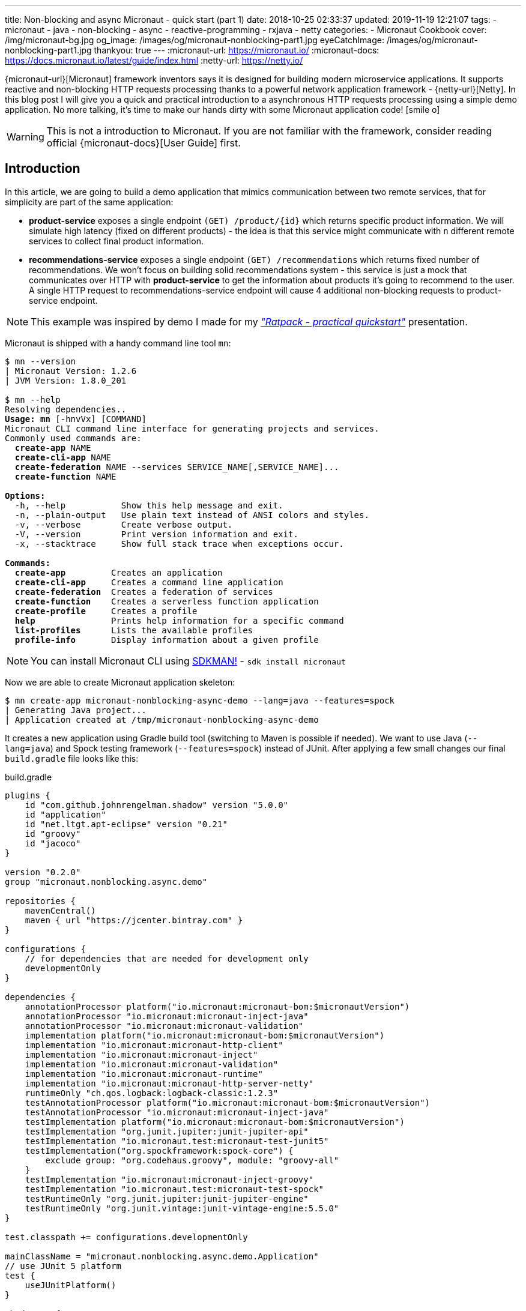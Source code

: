 ---
title: Non-blocking and async Micronaut - quick start (part 1)
date: 2018-10-25 02:33:37
updated: 2019-11-19 12:21:07
tags:
    - micronaut
    - java
    - non-blocking
    - async
    - reactive-programming
    - rxjava
    - netty
categories:
    - Micronaut Cookbook
cover: /img/micronaut-bg.jpg
og_image: /images/og/micronaut-nonblocking-part1.jpg
eyeCatchImage: /images/og/micronaut-nonblocking-part1.jpg
thankyou: true
---
:micronaut-url: https://micronaut.io/
:micronaut-docs: https://docs.micronaut.io/latest/guide/index.html
:netty-url: https://netty.io/

{micronaut-url}[Micronaut] framework inventors says it is designed for building modern microservice applications.
It supports reactive and non-blocking HTTP requests processing thanks to a powerful network application framework - {netty-url}[Netty].
In this blog post I will give you a quick and practical introduction to a asynchronous HTTP requests processing using a simple demo application.
No more talking, it's time to make our hands dirty with some Micronaut application code! icon:smile-o[]

++++
<!-- more -->
++++

WARNING: This is not a introduction to Micronaut. If you are not familiar with the framework, consider reading official
{micronaut-docs}[User Guide] first.

== Introduction

In this article, we are going to build a demo application that mimics communication between two remote services, that for simplicity are part of the same application:

* *product-service* exposes a single endpoint `(GET) /product/{id}` which returns specific product information. We will
simulate high latency (fixed on different products) - the idea is that this service might communicate with `n` different
remote services to collect final product information.
* *recommendations-service* exposes a single endpoint `(GET) /recommendations` which returns fixed number of recommendations.
We won't focus on building solid recommendations system - this service is just a mock that communicates over HTTP with
*product-service* to get the information about products it's going to recommend to the user. A single HTTP request to
recommendations-service endpoint will cause 4 additional non-blocking requests to product-service endpoint.

NOTE: This example was inspired by demo I made for my https://github.com/wololock/ratpack-quickstart-demo[_"Ratpack - practical quickstart"_] presentation.



Micronaut is shipped with a handy command line tool `mn`:

[source,text,subs="quotes"]
----
$ mn --version
[.color-purple]#|# Micronaut Version: 1.2.6
[.color-purple]#|# JVM Version: 1.8.0_201

$ mn --help
Resolving dependencies..
[.underline]**Usage:** *mn* &#91;[.color-yellow]##-hnvVx##&#93; [COMMAND]
Micronaut CLI command line interface for generating projects and services.
Commonly used commands are:
  *create-app* [.color-yellow]##NAME##
  *create-cli-app* [.color-yellow]##NAME##
  *create-federation* [.color-yellow]##NAME --services SERVICE_NAME[,SERVICE_NAME]...##
  *create-function* [.color-yellow]##NAME##

[.underline]**Options:**
  [.color-yellow]##-h, --help##           Show this help message and exit.
  [.color-yellow]##-n, --plain-output##   Use plain text instead of ANSI colors and styles.
  [.color-yellow]##-v, --verbose##        Create verbose output.
  [.color-yellow]##-V, --version##        Print version information and exit.
  [.color-yellow]##-x, --stacktrace##     Show full stack trace when exceptions occur.

[.underline]**Commands:**
  *create-app*         Creates an application
  *create-cli-app*     Creates a command line application
  *create-federation*  Creates a federation of services
  *create-function*    Creates a serverless function application
  *create-profile*     Creates a profile
  *help*               Prints help information for a specific command
  *list-profiles*      Lists the available profiles
  *profile-info*       Display information about a given profile

----

NOTE: You can install Micronaut CLI using https://sdkman.io/sdks#micronaut[SDKMAN!] - `sdk install micronaut`

Now we are able to create Micronaut application skeleton:

[source,text,subs="quotes"]
----
$ mn create-app micronaut-nonblocking-async-demo --lang=java --features=spock
[.color-purple]#|# Generating Java project...
[.color-purple]#|# Application created at /tmp/micronaut-nonblocking-async-demo
----

It creates a new application using Gradle build tool (switching to Maven is possible if needed).
We want to use Java (`--lang=java`) and Spock testing framework (`--features=spock`) instead of JUnit.
After applying a few  small changes our final `build.gradle` file looks like this:

.build.gradle
[source,groovy]
----
plugins {
    id "com.github.johnrengelman.shadow" version "5.0.0"
    id "application"
    id "net.ltgt.apt-eclipse" version "0.21"
    id "groovy"
    id "jacoco"
}

version "0.2.0"
group "micronaut.nonblocking.async.demo"

repositories {
    mavenCentral()
    maven { url "https://jcenter.bintray.com" }
}

configurations {
    // for dependencies that are needed for development only
    developmentOnly
}

dependencies {
    annotationProcessor platform("io.micronaut:micronaut-bom:$micronautVersion")
    annotationProcessor "io.micronaut:micronaut-inject-java"
    annotationProcessor "io.micronaut:micronaut-validation"
    implementation platform("io.micronaut:micronaut-bom:$micronautVersion")
    implementation "io.micronaut:micronaut-http-client"
    implementation "io.micronaut:micronaut-inject"
    implementation "io.micronaut:micronaut-validation"
    implementation "io.micronaut:micronaut-runtime"
    implementation "io.micronaut:micronaut-http-server-netty"
    runtimeOnly "ch.qos.logback:logback-classic:1.2.3"
    testAnnotationProcessor platform("io.micronaut:micronaut-bom:$micronautVersion")
    testAnnotationProcessor "io.micronaut:micronaut-inject-java"
    testImplementation platform("io.micronaut:micronaut-bom:$micronautVersion")
    testImplementation "org.junit.jupiter:junit-jupiter-api"
    testImplementation "io.micronaut.test:micronaut-test-junit5"
    testImplementation("org.spockframework:spock-core") {
        exclude group: "org.codehaus.groovy", module: "groovy-all"
    }
    testImplementation "io.micronaut:micronaut-inject-groovy"
    testImplementation "io.micronaut.test:micronaut-test-spock"
    testRuntimeOnly "org.junit.jupiter:junit-jupiter-engine"
    testRuntimeOnly "org.junit.vintage:junit-vintage-engine:5.5.0"
}

test.classpath += configurations.developmentOnly

mainClassName = "micronaut.nonblocking.async.demo.Application"
// use JUnit 5 platform
test {
    useJUnitPlatform()
}

shadowJar {
    mergeServiceFiles()
}

run.classpath += configurations.developmentOnly
run.jvmArgs('-noverify', '-XX:TieredStopAtLevel=1', '-Dcom.sun.management.jmxremote')
tasks.withType(JavaCompile){
    options.encoding = "UTF-8"
    options.compilerArgs.add('-parameters')
}

----

== Implementing product-service

We start with writing some product-service code. For simplicity we will put both services to a single app - this is OK
for this demo, but in real-life you would keep these two services as separate applications. Here is a list of files
we are going to create:

[source,bash]
----
products
├── ProductClient.java
├── ProductController.java
├── Product.java
└── ProductService.java
----

* `Product` class is defined by 3 simple properties: `id`, `name` and `price`. https://github.com/wololock/micronaut-nonblocking-async-demo/blob/master/src/main/java/com/github/wololock/micronaut/products/Product.java[Nothing fancy].
* `ProductService` stores 4 exemplary products in memory and simulates high latency when retrieving products by id.
* `ProductController` exposes a public API endpoint.
* `ProductClient` is Micronaut's special interface that generates an HTTP client we can use to communicate with the API
from other services (from recommendations-service for instance).

Here is what implementation of `ProductService` looks like:

.src/main/java/com/github/wololock/micronaut/products/ProductService.java
[source,java]
----
package com.github.wololock.micronaut.products;

import io.reactivex.Maybe;
import io.reactivex.schedulers.Schedulers;
import org.slf4j.Logger;
import org.slf4j.LoggerFactory;

import javax.inject.Singleton;
import java.math.BigDecimal;
import java.util.Map;
import java.util.concurrent.ConcurrentHashMap;
import java.util.function.Supplier;

@Singleton //<1>
final class ProductService {

    private static final Logger log = LoggerFactory.getLogger(ProductService.class);

    private static final Map<String, Supplier<Product>> products = new ConcurrentHashMap<>();

    static {
        products.put("PROD-001", createProduct("PROD-001", "Micronaut in Action", 29.99, 120));
        products.put("PROD-002", createProduct("PROD-002", "Netty in Action", 31.22, 190));
        products.put("PROD-003", createProduct("PROD-003", "Effective Java, 3rd edition", 31.22, 600));
        products.put("PROD-004", createProduct("PROD-004", "Clean Code", 31.22, 1200));
    }

    public Maybe<Product> findProductById(final String id) { //<2>
        return Maybe.just(id)
                .subscribeOn(Schedulers.io()) //<3>
                .map(it -> products.getOrDefault(it, () -> null).get());
    }

    private static Supplier<Product> createProduct(final String id, final String name, final Double price, final int latency) {
        return () -> {
            simulateLatency(latency); //<4>
            log.debug("Product with id {} ready to return...", id);
            return new Product(id, name, BigDecimal.valueOf(price));
        };
    }

    private static void simulateLatency(final int millis) {
        try {
            Thread.sleep(millis);
        } catch (InterruptedException ignored) {}
    }
}
----
<1> `@javax.inject.Singleton` annotation instructs Micronaut that this class represents a bean to inject.
<2> `Maybe<Product>` return type means that this method returns a single `Product`, or no value, or throws exception.
<3> Calling `subscribeOn(Schedulers.io())` moves calculation to a scheduler responsible for running IO-bound work.
<4> We simulate latency with `Thread.sleep(millis)` before returning a `Product` object from a supplier.

The most important and the most interesting part is implemented in `ProductService` class. Firstly, we store a few products
in memory as `Supplier<Product>` to simulate latency inside supplier's body. Secondly, we return `Maybe<Product>` type
to inform that `Product` may or not be returned, which is expected if we call the method with `id` that does not map to
any existing product.

Take a look how the `findProductById` method is implemented. We start with creating `Maybe<String>` object using `id`
received from the method call. Then we switch to `Schedulers.io()` scheduler to move execution of this blocking
operation to a thread-pool that is designed to execute such operations. And finally we map `id` to a product associated
with it and we return `Maybe<Product>` type. For this demo purpose we also log some debug information - it will be useful
when we execute a few parallel requests to see how it works.

Now it is time to implement `ProductController` - our public API endpoint:

.src/main/java/com/github/wololock/micronaut/products/ProductController.java
[source,java]
----
package com.github.wololock.micronaut.products;

import io.micronaut.http.annotation.Controller;
import io.micronaut.http.annotation.Get;
import io.reactivex.Maybe;
import org.slf4j.Logger;
import org.slf4j.LoggerFactory;

@Controller("/product") //<1>
final class ProductController {

    private static final Logger log = LoggerFactory.getLogger(ProductController.class);

    private final ProductService productService;

    public ProductController(ProductService productService) { //<2>
        this.productService = productService;
    }

    @Get("/{id}") //<3>
    public Maybe<Product> getProduct(String id) { //<4>
        log.debug("ProductController.getProduct({}) executed...", id);

        return productService.findProductById(id).onErrorComplete(); //<5>
    }
}
----
<1> `@Controller("/products")` annotation registers HTTP handler class.
<2> Constructor injection does not require any annotation.
<3> `@Get("/{id}")` defines GET mapping and path token `id`.
<4> `Maybe<Product>` return type instructs event-loop that we are going to execute this request in a non-blocking manner.
<5> Calling `onErrorComplete()` ensures that in case of `null` product HTTP server will produce `404 Not Found` response.

And the last, but not least - `ProductClient` interface:

.src/main/java/com/github/wololock/micronaut/products/ProductClient.java
[source,java]
----
package com.github.wololock.micronaut.products;

import io.micronaut.http.annotation.Get;
import io.micronaut.http.client.annotation.Client;
import io.reactivex.Maybe;

@Client("/product")
public interface ProductClient {

    @Get("/{id}")
    Maybe<Product> getProduct(final String id);
}
----

Micronaut will generate and compile HTTP client that implements this interface - no runtime proxy that slows down our applications. Brilliant!

NOTE: Source code of the application described in this blog post can be found here https://github.com/wololock/micronaut-nonblocking-async-demo

== Running product-service

Now it is time to run our service and see it in action:

[source,bash]
----
$ gradle run
----

After about a second we will information that our server application is running:

[source,bash]
----
01:31:27.475 [main] INFO  - Startup completed in 636ms. Server Running: http://localhost:8080
----

Let's execute two requests. I will use https://httpie.org/[HTTPie] in below examples:

[source,http,subs="quotes"]
----
*$ http localhost:8080/product/PROD-001*

HTTP/1.1 200 OK
Date: Thu, 25 Oct 2018 01:34:15 GMT
connection: keep-alive
content-length: 60
content-type: application/json

{
    "id": "PROD-001",
    "name": "Micronaut in Action",
    "price": 29.99
}
----

Product with id `PROD-001` returned successfully. Now let's take a look what does the response for non-existing product looks like:

[source,http,subs="quotes"]
----
*$ http localhost:8080/product/PROD-008*

HTTP/1.1 404 Not Found
Date: Thu, 25 Oct 2018 01:35:11 GMT
connection: close
content-length: 93
content-type: application/json

{
    "_links": {
        "self": {
            "href": "/product/PROD-008",
            "templated": false
        }
    },
    "message": "Page Not Found"
}
----

== Executing multiple parallel requests

Above examples shown that application works as expected. But does it process requests in a&nbsp;non-blocking manner?
Let's test it out. Firstly, we will update `application.yml` and set a single event-loop to process all incoming requests:

.src/main/resources/application.yml
[source,yml]
----
micronaut:
    application:
        name: micronaut-nonblocking-async-demo

    server:
        maxRequestSize: 1MB
        host: localhost
        netty:
           maxHeaderSize: 500KB
           worker:
              threads: 1
           parent:
              threads: 1
           childOptions:
              autoRead: true
----

Following configuration means that there is only one event-loop (a single thread) that is responsible for handling incoming
HTTP requests. The whole idea here is to keep this event-loop ready to process requests and delegate all blocking operations
to a separate thread-pool where they can block for some amount of time.

We will use https://github.com/JoeDog/siege[siege] - an http load tester and benchmarking command line tool that allows
us executing multiple concurrent requests. We will execute 20 multiple HTTP requests to see how our application reacts
to 20 concurrent requests with just a single thread dedicated to handling requests:

[source,bash]
----
$ siege -c 20 -r 1 http://localhost:8080/product/PROD-003

** SIEGE 4.0.4
** Preparing 20 concurrent users for battle.
The server is now under siege...
HTTP/1.1 200     0.61 secs:      68 bytes ==> GET  /product/PROD-003
HTTP/1.1 200     0.61 secs:      68 bytes ==> GET  /product/PROD-003
HTTP/1.1 200     0.61 secs:      68 bytes ==> GET  /product/PROD-003
HTTP/1.1 200     0.61 secs:      68 bytes ==> GET  /product/PROD-003
HTTP/1.1 200     0.61 secs:      68 bytes ==> GET  /product/PROD-003
HTTP/1.1 200     0.61 secs:      68 bytes ==> GET  /product/PROD-003
HTTP/1.1 200     0.61 secs:      68 bytes ==> GET  /product/PROD-003
HTTP/1.1 200     0.61 secs:      68 bytes ==> GET  /product/PROD-003
HTTP/1.1 200     0.62 secs:      68 bytes ==> GET  /product/PROD-003
HTTP/1.1 200     0.62 secs:      68 bytes ==> GET  /product/PROD-003
HTTP/1.1 200     0.62 secs:      68 bytes ==> GET  /product/PROD-003
HTTP/1.1 200     0.62 secs:      68 bytes ==> GET  /product/PROD-003
HTTP/1.1 200     0.62 secs:      68 bytes ==> GET  /product/PROD-003
HTTP/1.1 200     0.62 secs:      68 bytes ==> GET  /product/PROD-003
HTTP/1.1 200     0.62 secs:      68 bytes ==> GET  /product/PROD-003
HTTP/1.1 200     0.62 secs:      68 bytes ==> GET  /product/PROD-003
HTTP/1.1 200     0.62 secs:      68 bytes ==> GET  /product/PROD-003
HTTP/1.1 200     0.62 secs:      68 bytes ==> GET  /product/PROD-003
HTTP/1.1 200     0.62 secs:      68 bytes ==> GET  /product/PROD-003
HTTP/1.1 200     0.62 secs:      68 bytes ==> GET  /product/PROD-003

Transactions:		          20 hits
Availability:		      100.00 %
Elapsed time:		        0.62 secs
Data transferred:	        0.00 MB
Response time:		        0.62 secs
Transaction rate:	       32.26 trans/sec
Throughput:		        0.00 MB/sec
Concurrency:		       19.87
Successful transactions:          20
Failed transactions:	           0
Longest transaction:	        0.62
Shortest transaction:	        0.61
----

Our application handled 20 concurrent requests with a single computation thread. `PROD-003` has `600ms` latency, so all
responses returned approximately at the same time. And here is what console log looks like after handling these 20 requests:

[source,bash]
----
01:51:46.623 [nioEventLoopGroup-1-2     ] DEBUG - ProductController.getProduct(PROD-003) executed...
01:51:46.630 [nioEventLoopGroup-1-2     ] DEBUG - ProductController.getProduct(PROD-003) executed...
01:51:46.630 [nioEventLoopGroup-1-2     ] DEBUG - ProductController.getProduct(PROD-003) executed...
01:51:46.630 [nioEventLoopGroup-1-2     ] DEBUG - ProductController.getProduct(PROD-003) executed...
01:51:46.631 [nioEventLoopGroup-1-2     ] DEBUG - ProductController.getProduct(PROD-003) executed...
01:51:46.631 [nioEventLoopGroup-1-2     ] DEBUG - ProductController.getProduct(PROD-003) executed...
01:51:46.631 [nioEventLoopGroup-1-2     ] DEBUG - ProductController.getProduct(PROD-003) executed...
01:51:46.631 [nioEventLoopGroup-1-2     ] DEBUG - ProductController.getProduct(PROD-003) executed...
01:51:46.632 [nioEventLoopGroup-1-2     ] DEBUG - ProductController.getProduct(PROD-003) executed...
01:51:46.632 [nioEventLoopGroup-1-2     ] DEBUG - ProductController.getProduct(PROD-003) executed...
01:51:46.632 [nioEventLoopGroup-1-2     ] DEBUG - ProductController.getProduct(PROD-003) executed...
01:51:46.632 [nioEventLoopGroup-1-2     ] DEBUG - ProductController.getProduct(PROD-003) executed...
01:51:46.632 [nioEventLoopGroup-1-2     ] DEBUG - ProductController.getProduct(PROD-003) executed...
01:51:46.633 [nioEventLoopGroup-1-2     ] DEBUG - ProductController.getProduct(PROD-003) executed...
01:51:46.633 [nioEventLoopGroup-1-2     ] DEBUG - ProductController.getProduct(PROD-003) executed...
01:51:46.633 [nioEventLoopGroup-1-2     ] DEBUG - ProductController.getProduct(PROD-003) executed...
01:51:46.633 [nioEventLoopGroup-1-2     ] DEBUG - ProductController.getProduct(PROD-003) executed...
01:51:46.633 [nioEventLoopGroup-1-2     ] DEBUG - ProductController.getProduct(PROD-003) executed...
01:51:46.634 [nioEventLoopGroup-1-2     ] DEBUG - ProductController.getProduct(PROD-003) executed...
01:51:46.634 [nioEventLoopGroup-1-2     ] DEBUG - ProductController.getProduct(PROD-003) executed...
01:51:47.231 [RxCachedThreadScheduler-1 ] DEBUG - Product with id PROD-003 ready to return...
01:51:47.231 [RxCachedThreadScheduler-2 ] DEBUG - Product with id PROD-003 ready to return...
01:51:47.231 [RxCachedThreadScheduler-4 ] DEBUG - Product with id PROD-003 ready to return...
01:51:47.231 [RxCachedThreadScheduler-5 ] DEBUG - Product with id PROD-003 ready to return...
01:51:47.231 [RxCachedThreadScheduler-3 ] DEBUG - Product with id PROD-003 ready to return...
01:51:47.231 [RxCachedThreadScheduler-6 ] DEBUG - Product with id PROD-003 ready to return...
01:51:47.231 [RxCachedThreadScheduler-7 ] DEBUG - Product with id PROD-003 ready to return...
01:51:47.232 [RxCachedThreadScheduler-8 ] DEBUG - Product with id PROD-003 ready to return...
01:51:47.232 [RxCachedThreadScheduler-9 ] DEBUG - Product with id PROD-003 ready to return...
01:51:47.232 [RxCachedThreadScheduler-10] DEBUG - Product with id PROD-003 ready to return...
01:51:47.232 [RxCachedThreadScheduler-11] DEBUG - Product with id PROD-003 ready to return...
01:51:47.233 [RxCachedThreadScheduler-12] DEBUG - Product with id PROD-003 ready to return...
01:51:47.233 [RxCachedThreadScheduler-13] DEBUG - Product with id PROD-003 ready to return...
01:51:47.233 [RxCachedThreadScheduler-14] DEBUG - Product with id PROD-003 ready to return...
01:51:47.233 [RxCachedThreadScheduler-15] DEBUG - Product with id PROD-003 ready to return...
01:51:47.233 [RxCachedThreadScheduler-16] DEBUG - Product with id PROD-003 ready to return...
01:51:47.234 [RxCachedThreadScheduler-17] DEBUG - Product with id PROD-003 ready to return...
01:51:47.234 [RxCachedThreadScheduler-18] DEBUG - Product with id PROD-003 ready to return...
01:51:47.234 [RxCachedThreadScheduler-19] DEBUG - Product with id PROD-003 ready to return...
01:51:47.234 [RxCachedThreadScheduler-20] DEBUG - Product with id PROD-003 ready to return...
----

This log shows clearly what is the biggest benefit of non-blocking HTTP requests processing. We use a single event-loop
running in `nioEventLoopGroup-1-2` thread. It receives HTTP request and instead of blocking for 600 milliseconds (latency of
`PROD-003` product) it delegates operation to IO thread pool and is ready to handle next request. The default IO thread
pool uses cached thread pool, so in this case it spawns 20 threads to handle the operation and they will wait 60 seconds
to handle another job.

== Conclusion

Part 1 ends here. You have seen Micronaut's non-blocking processing in action, and what is even more important - now you
know that switching from blocking model to a non-blocking one does not require a huge mind shift. In the part 2 we will
implement recommendations-service side and integrate it with product-service endpoint using Micronaut's reactive HTTP client.

I hope you have learned something interesting today. If you are interested in Micronaut, please leave a comment below and let
me know what kind of topics interest you the most. Stay tuned, and until the next time!

NOTE: Continue reading here - https://e.printstacktrace.blog/2018/10/micronaut-non-blocking-and-async-part-2/[Non-blocking and async Micronaut — quick start (part 2)]
